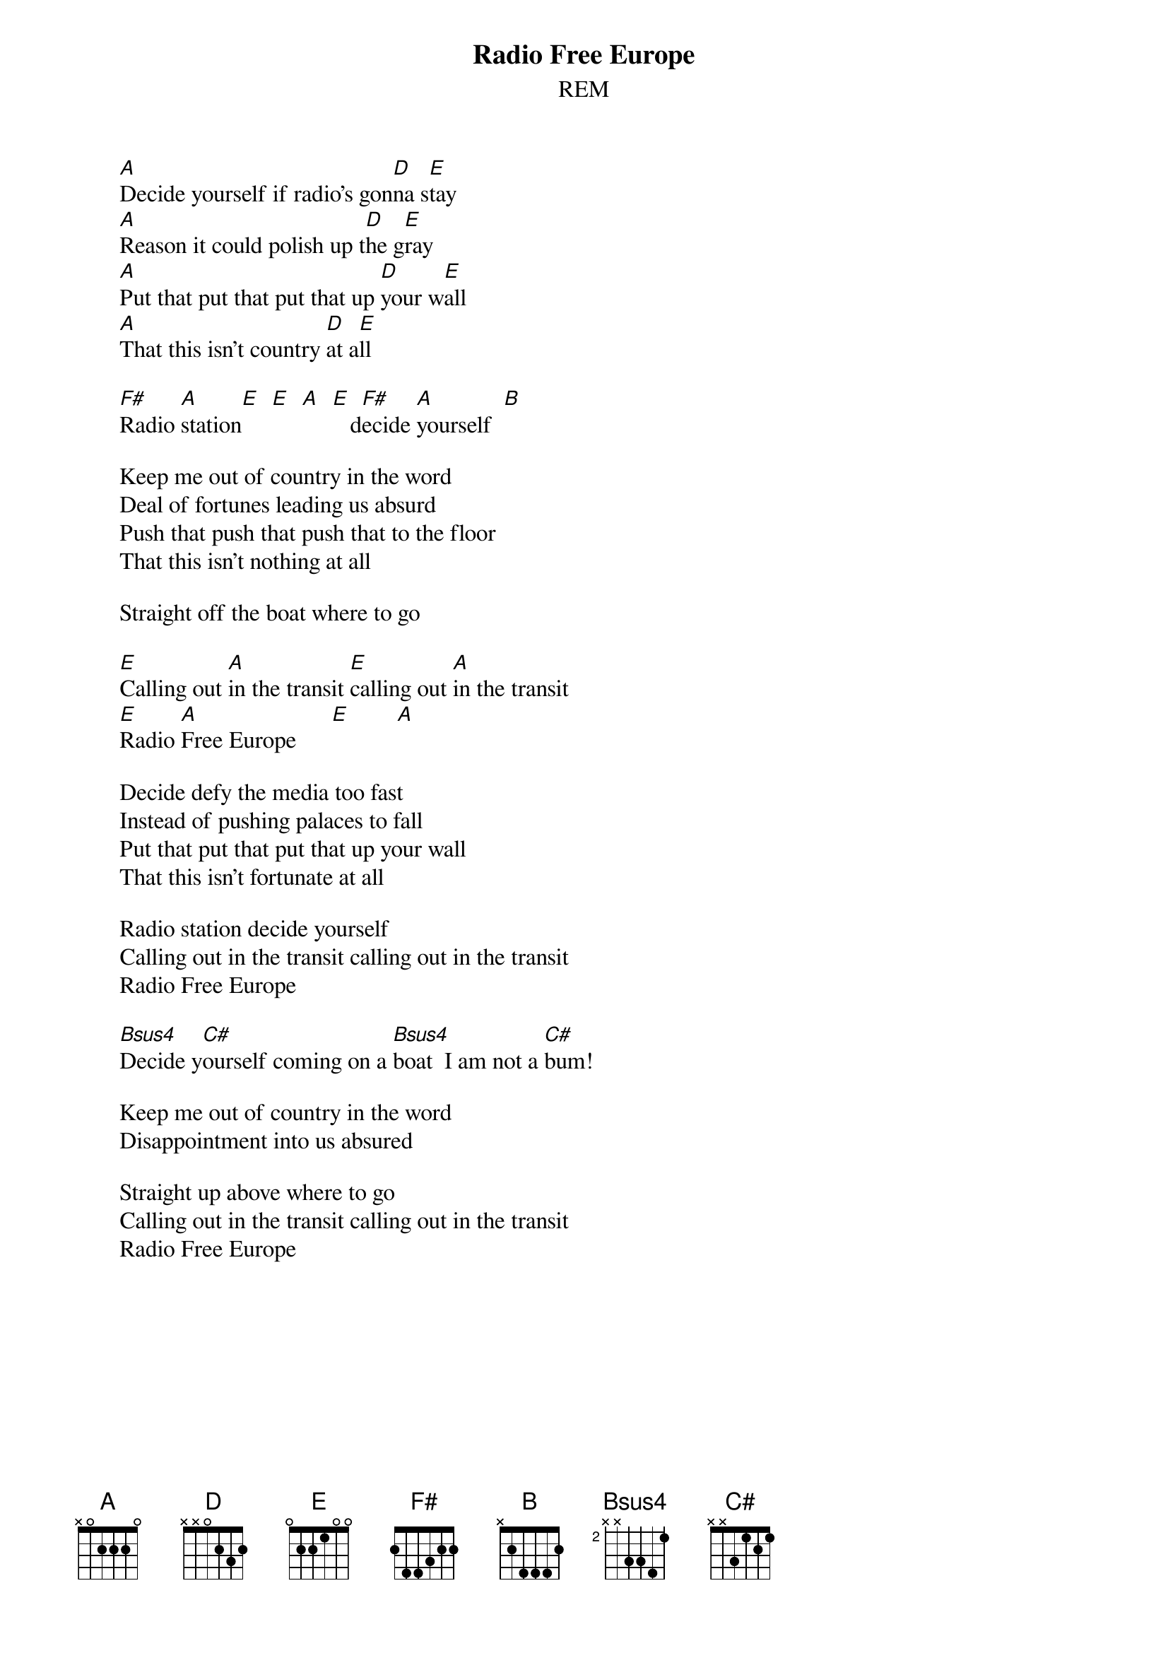 # From: Rich Ormerod <Richard.Ormerod@newcastle.ac.uk>
{t:Radio Free Europe}
{st:REM}
       
       [A]Decide yourself if radio's gon[D]na s[E]tay
       [A]Reason it could polish up t[D]he g[E]ray
       [A]Put that put that put that up [D]your w[E]all
       [A]That this isn't country [D]at a[E]ll
       
       [F#]Radio [A]station[E]  [E]  [A]  [E]   d[F#]ecide [A]yourself  [B] 
       
       Keep me out of country in the word
       Deal of fortunes leading us absurd
       Push that push that push that to the floor
       That this isn't nothing at all
       
       Straight off the boat where to go 
        
       [E]Calling out [A]in the transit [E]calling out [A]in the transit
       [E]Radio [A]Free Europe      [E]        [A] 
       
       Decide defy the media too fast
       Instead of pushing palaces to fall
       Put that put that put that up your wall
       That this isn't fortunate at all
       
       Radio station decide yourself
       Calling out in the transit calling out in the transit
       Radio Free Europe
       
       [Bsus4]Decide y[C#]ourself coming on a [Bsus4]boat  I am not a [C#]bum!
       
       Keep me out of country in the word
       Disappointment into us absured
       
       Straight up above where to go
       Calling out in the transit calling out in the transit
       Radio Free Europe
